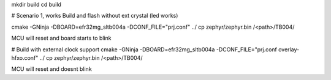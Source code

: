 mkdir build
cd build

# Scenario 1, works
Build and flash without ext crystal (led works)

cmake -GNinja  -DBOARD=efr32mg_sltb004a -DCONF_FILE="prj.conf" ../
cp zephyr/zephyr.bin /<path>/TB004/

MCU will reset and board starts to blink

# Build with external clock support
cmake -GNinja  -DBOARD=efr32mg_sltb004a -DCONF_FILE="prj.conf overlay-hfxo.conf" ../
cp zephyr/zephyr.bin /<path>/TB004/

MCU will reset and doesnt blink
